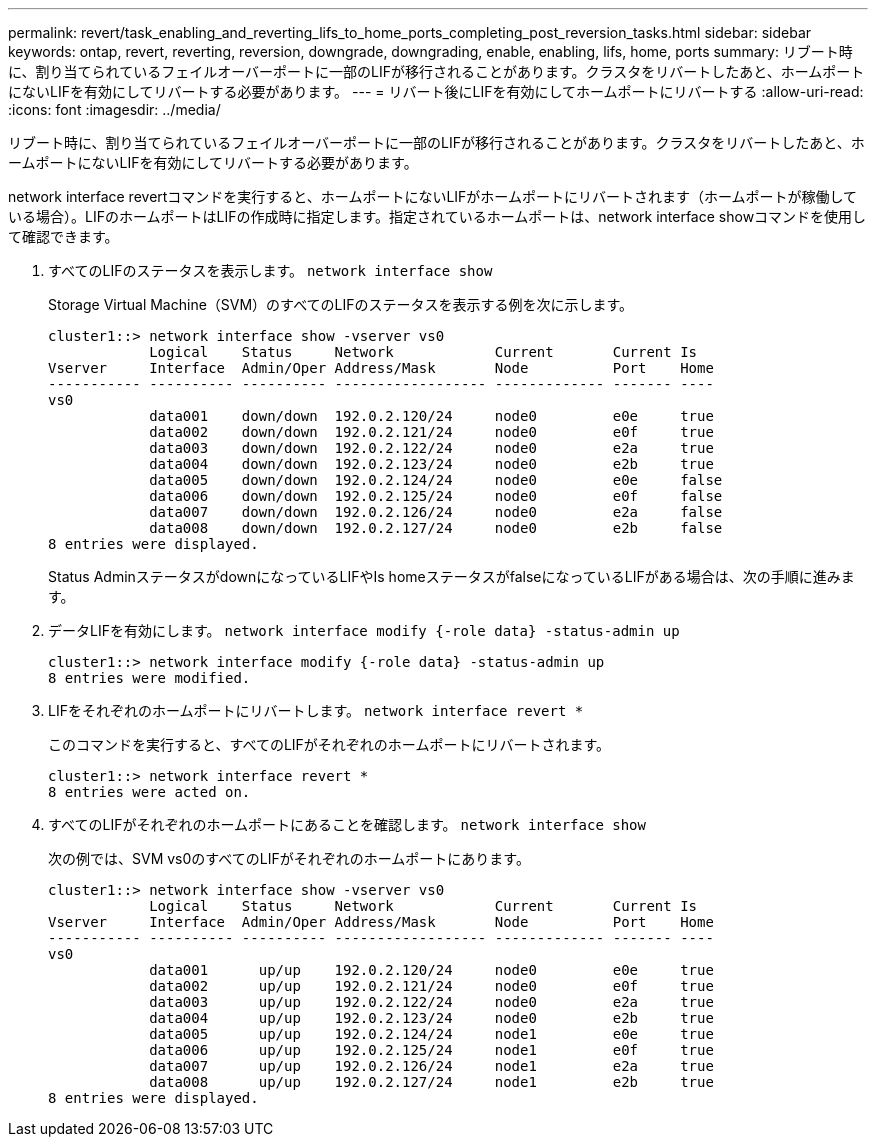 ---
permalink: revert/task_enabling_and_reverting_lifs_to_home_ports_completing_post_reversion_tasks.html 
sidebar: sidebar 
keywords: ontap, revert, reverting, reversion, downgrade, downgrading, enable, enabling, lifs, home, ports 
summary: リブート時に、割り当てられているフェイルオーバーポートに一部のLIFが移行されることがあります。クラスタをリバートしたあと、ホームポートにないLIFを有効にしてリバートする必要があります。 
---
= リバート後にLIFを有効にしてホームポートにリバートする
:allow-uri-read: 
:icons: font
:imagesdir: ../media/


[role="lead"]
リブート時に、割り当てられているフェイルオーバーポートに一部のLIFが移行されることがあります。クラスタをリバートしたあと、ホームポートにないLIFを有効にしてリバートする必要があります。

network interface revertコマンドを実行すると、ホームポートにないLIFがホームポートにリバートされます（ホームポートが稼働している場合）。LIFのホームポートはLIFの作成時に指定します。指定されているホームポートは、network interface showコマンドを使用して確認できます。

. すべてのLIFのステータスを表示します。 `network interface show`
+
Storage Virtual Machine（SVM）のすべてのLIFのステータスを表示する例を次に示します。

+
[listing]
----
cluster1::> network interface show -vserver vs0
            Logical    Status     Network            Current       Current Is
Vserver     Interface  Admin/Oper Address/Mask       Node          Port    Home
----------- ---------- ---------- ------------------ ------------- ------- ----
vs0
            data001    down/down  192.0.2.120/24     node0         e0e     true
            data002    down/down  192.0.2.121/24     node0         e0f     true
            data003    down/down  192.0.2.122/24     node0         e2a     true
            data004    down/down  192.0.2.123/24     node0         e2b     true
            data005    down/down  192.0.2.124/24     node0         e0e     false
            data006    down/down  192.0.2.125/24     node0         e0f     false
            data007    down/down  192.0.2.126/24     node0         e2a     false
            data008    down/down  192.0.2.127/24     node0         e2b     false
8 entries were displayed.
----
+
Status AdminステータスがdownになっているLIFやIs homeステータスがfalseになっているLIFがある場合は、次の手順に進みます。

. データLIFを有効にします。 `network interface modify {-role data} -status-admin up`
+
[listing]
----
cluster1::> network interface modify {-role data} -status-admin up
8 entries were modified.
----
. LIFをそれぞれのホームポートにリバートします。 `network interface revert *`
+
このコマンドを実行すると、すべてのLIFがそれぞれのホームポートにリバートされます。

+
[listing]
----
cluster1::> network interface revert *
8 entries were acted on.
----
. すべてのLIFがそれぞれのホームポートにあることを確認します。 `network interface show`
+
次の例では、SVM vs0のすべてのLIFがそれぞれのホームポートにあります。

+
[listing]
----
cluster1::> network interface show -vserver vs0
            Logical    Status     Network            Current       Current Is
Vserver     Interface  Admin/Oper Address/Mask       Node          Port    Home
----------- ---------- ---------- ------------------ ------------- ------- ----
vs0
            data001      up/up    192.0.2.120/24     node0         e0e     true
            data002      up/up    192.0.2.121/24     node0         e0f     true
            data003      up/up    192.0.2.122/24     node0         e2a     true
            data004      up/up    192.0.2.123/24     node0         e2b     true
            data005      up/up    192.0.2.124/24     node1         e0e     true
            data006      up/up    192.0.2.125/24     node1         e0f     true
            data007      up/up    192.0.2.126/24     node1         e2a     true
            data008      up/up    192.0.2.127/24     node1         e2b     true
8 entries were displayed.
----

